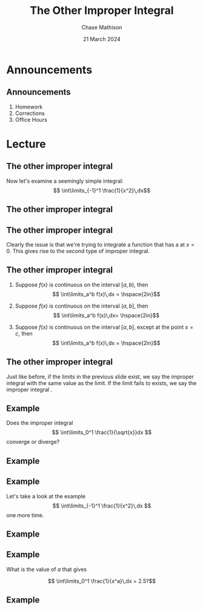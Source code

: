 #+title: The Other Improper Integral
#+author: Chase Mathison
#+date: 21 March 2024
#+email: cmathiso@su.edu
#+options: H:2 ':t ::t <:t email:t text:t todo:nil toc:nil 
#+startup: showall
#+startup: indent
#+startup: hidestars
#+startup: beamer
#+latex_class: beamer
#+latex_class_options: [presentation]
#+COLUMNS: %40ITEM %10BEAMER_env(Env) %9BEAMER_envargs(Env Args) %5BEAMER_act(Act) %4BEAMER_col(Col) %10BEAMER_extra(Extra)
#+latex_header: \mode<beamer>{\usetheme{Madrid}}
#+latex_header: \definecolor{SUred}{rgb}{0.59375, 0, 0.17969} % SU red (primary)
#+latex_header: \definecolor{SUblue}{rgb}{0, 0.17578, 0.38281} % SU blue (secondary)
#+latex_header: \setbeamercolor{palette primary}{bg=SUred,fg=white}
#+latex_header: \setbeamercolor{palette secondary}{bg=SUblue,fg=white}
#+latex_header: \setbeamercolor{palette tertiary}{bg=SUblue,fg=white}
#+latex_header: \setbeamercolor{palette quaternary}{bg=SUblue,fg=white}
#+latex_header: \setbeamercolor{structure}{fg=SUblue} % itemize, enumerate, etc
#+latex_header: \setbeamercolor{section in toc}{fg=SUblue} % TOC sections
#+latex_header: % Override palette coloring with secondary
#+latex_header: \setbeamercolor{subsection in head/foot}{bg=SUblue,fg=white}
#+latex_header: \setbeamercolor{date in head/foot}{bg=SUblue,fg=white}
#+latex_header: \institute[SU]{Shenandoah University}
#+latex_header: \titlegraphic{\includegraphics[width=0.5\textwidth]{\string~/Documents/suLogo/suLogo.pdf}}
#+latex_header: \newcommand{\R}{\mathbb{R}}

* Announcements
** Announcements
1. Homework
2. Corrections
3. Office Hours

* Lecture
** The other improper integral
Now let's examine a seemingly simple integral:
\[
\int\limits_{-1}^1 \frac{1}{x^2}\,dx\]
\vspace{10in}

** The other improper integral

** The other improper integral
Clearly the issue is that we're trying to integrate a function that
has a _\hspace*{1in}_ at \(x = 0\).  This gives rise to the second
type of improper integral.

** The other improper integral
1. Suppose \(f(x)\) is continuous on the interval \( \left[ a,b
   \right)\), then \[ \int\limits_a^b f(x)\,dx = \hspace{2in}\]

2. Suppose \(f(x)\) is continuous on the interval \( \left( a,b
   \right]\), then \[ \int\limits_a^b f(x)\,dx= \hspace{2in}\]

3. Suppose \(f(x)\) is continuous on the interval \( \left[ a,b
   \right]\), except at the point \(x = c\), then \[ \int\limits_a^b f(x)\,dx =
   \hspace{2in}\]

** The other improper integral
Just like before, if the limits in the previous slide exist, we say
the improper integral _\hspace*{1in}_ with the same value as the
limit.  If the limit fails to exists, we say the improper integral
_\hspace*{1in}_.

** Example
Does the improper integral
\[
\int\limits_0^1 \frac{1}{\sqrt{x}}dx
\]
converge or diverge?
\vspace{10in}

** Example

** Example
Let's take a look at the example
\[
\int\limits_{-1}^1 \frac{1}{x^2}\,dx
\]
one more time.
\vspace{10in}

** Example

** Example
What is the value of \(a\) that gives

\[
\int\limits_0^1 \frac{1}{x^a}\,dx = 2.5?\]
\vspace{10in}

** Example
